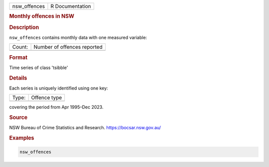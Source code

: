 .. container::

   .. container::

      ============ ===============
      nsw_offences R Documentation
      ============ ===============

      .. rubric:: Monthly offences in NSW
         :name: monthly-offences-in-nsw

      .. rubric:: Description
         :name: description

      ``nsw_offences`` contains monthly data with one measured variable:

      ====== ===========================
      Count: Number of offences reported
      \      
      ====== ===========================

      .. rubric:: Format
         :name: format

      Time series of class 'tsibble'

      .. rubric:: Details
         :name: details

      Each series is uniquely identified using one key:

      ===== ============
      Type: Offence type
      \     
      ===== ============

      covering the period from Apr 1995–Dec 2023.

      .. rubric:: Source
         :name: source

      NSW Bureau of Crime Statistics and Research.
      https://bocsar.nsw.gov.au/

      .. rubric:: Examples
         :name: examples

      .. code:: R

         nsw_offences
